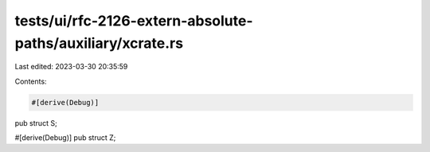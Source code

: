 tests/ui/rfc-2126-extern-absolute-paths/auxiliary/xcrate.rs
===========================================================

Last edited: 2023-03-30 20:35:59

Contents:

.. code-block:: rs

    #[derive(Debug)]
pub struct S;

#[derive(Debug)]
pub struct Z;


